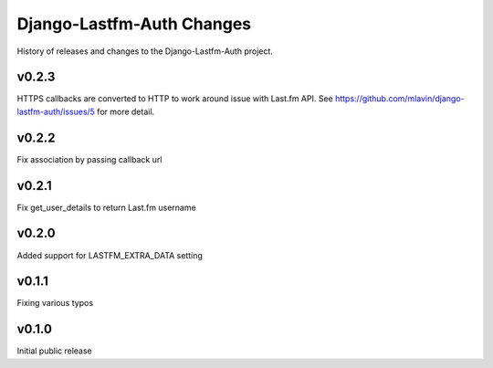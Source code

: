 Django-Lastfm-Auth Changes
==============================

History of releases and changes to the Django-Lastfm-Auth project.


v0.2.3
-------------------------------

HTTPS callbacks are converted to HTTP to work around issue with Last.fm API.
See https://github.com/mlavin/django-lastfm-auth/issues/5 for more detail.


v0.2.2
-------------------------------

Fix association by passing callback url


v0.2.1
-------------------------------

Fix get_user_details to return Last.fm username


v0.2.0
-------------------------------

Added support for LASTFM_EXTRA_DATA setting


v0.1.1
-------------------------------

Fixing various typos


v0.1.0
-------------------------------

Initial public release
